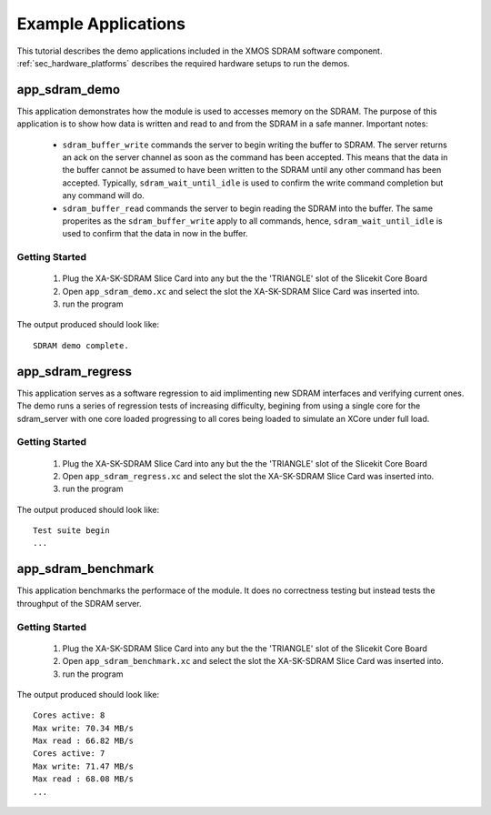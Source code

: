 Example Applications
====================

This tutorial describes the demo applications included in the XMOS SDRAM software component. 
:ref:`sec_hardware_platforms` describes the required hardware setups to run the demos.

app_sdram_demo
--------------

This application demonstrates how the module is used to accesses memory on the SDRAM. The purpose of this application is to show how data is written and read to and from the SDRAM in a safe manner. Important notes:

 - ``sdram_buffer_write`` commands the server to begin writing the buffer to SDRAM. The server returns an ack on the server channel as soon as the command has been accepted. This means that the data in the buffer cannot be assumed to have been written to the SDRAM until any other command has been accepted. Typically, ``sdram_wait_until_idle`` is used to confirm the write command completion but any command will do.
 - ``sdram_buffer_read`` commands the server to begin reading the SDRAM into the buffer. The same properites as the ``sdram_buffer_write`` apply to all commands, hence, ``sdram_wait_until_idle`` is used to confirm that the data in now in the buffer.

Getting Started
+++++++++++++++

   #. Plug the XA-SK-SDRAM Slice Card into any but the the 'TRIANGLE' slot of the Slicekit Core Board 
   #. Open ``app_sdram_demo.xc`` and select the slot the  XA-SK-SDRAM Slice Card was inserted into.
   #. run the program

The output produced should look like::

  SDRAM demo complete.

app_sdram_regress
-----------------

This application serves as a software regression to aid implimenting new SDRAM interfaces and verifying current ones. The demo runs a series of regression tests of increasing difficulty, begining from using a single core for the sdram_server with one core loaded progressing to all cores being loaded to simulate an XCore under full load. 

Getting Started
+++++++++++++++

   #. Plug the XA-SK-SDRAM Slice Card into any but the the 'TRIANGLE' slot of the Slicekit Core Board 
   #. Open ``app_sdram_regress.xc`` and select the slot the  XA-SK-SDRAM Slice Card was inserted into.
   #. run the program

The output produced should look like::

  Test suite begin
  ...

app_sdram_benchmark
-------------------

This application benchmarks the performace of the module. It does no correctness testing but instead tests the throughput of the SDRAM server.  

Getting Started
+++++++++++++++

   #. Plug the XA-SK-SDRAM Slice Card into any but the the 'TRIANGLE' slot of the Slicekit Core Board 
   #. Open ``app_sdram_benchmark.xc`` and select the slot the  XA-SK-SDRAM Slice Card was inserted into.
   #. run the program

The output produced should look like::

	Cores active: 8
	Max write: 70.34 MB/s
	Max read : 66.82 MB/s
	Cores active: 7
	Max write: 71.47 MB/s
	Max read : 68.08 MB/s
	...

